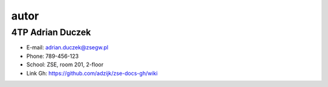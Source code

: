 autor
=========

4TP Adrian Duczek
-----

-  E-mail: adrian.duczek@zsegw.pl
-  Phone: 789-456-123
-  School: ZSE, room 201, 2-floor
-  Link Gh: https://github.com/adzijk/zse-docs-gh/wiki